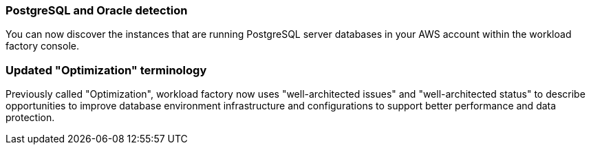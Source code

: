 === PostgreSQL and Oracle detection

You can now discover the instances that are running PostgreSQL server databases in your AWS account within the workload factory console.

=== Updated "Optimization" terminology

Previously called "Optimization", workload factory now uses "well-architected issues" and "well-architected status" to describe opportunities to improve database environment infrastructure and configurations to support better performance and data protection.